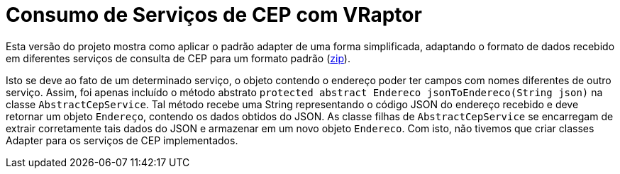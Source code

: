 = Consumo de Serviços de CEP com VRaptor

Esta versão do projeto mostra como aplicar o padrão adapter
de uma forma simplificada, adaptando o formato de dados
recebido em diferentes serviços de consulta de CEP para um formato padrão (link:https://kinolien.github.io/gitzip/?download=/manoelcampos/padroes-projetos/tree/master/estruturais/adapter/cep-service-adapter[zip]).

Isto se deve ao fato de um determinado serviço, o objeto contendo o endereço poder ter campos com nomes diferentes de outro serviço. Assim, foi apenas incluído o método abstrato `protected abstract Endereco jsonToEndereco(String json)` na classe `AbstractCepService`. Tal método recebe uma String representando o código JSON do endereço recebido e deve retornar um objeto `Endereço`, contendo os dados obtidos do JSON. As classe filhas de `AbstractCepService` se encarregam de extrair corretamente tais dados do JSON e armazenar em um novo objeto `Endereco`. Com isto, não tivemos que criar classes Adapter para os serviços de CEP implementados.